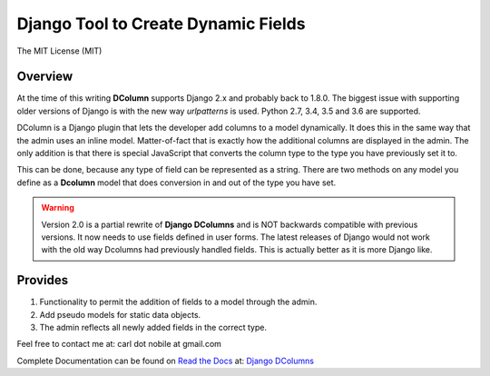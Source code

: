 ====================================
Django Tool to Create Dynamic Fields
====================================

.. image:: http://img.shields.io/pypi/v/django-dcolumns.svg
   :target: https://pypi.python.org/pypi/django-dcolumns
   :alt: PyPI Version

.. image:: https://img.shields.io/pypi/pyversions/django-dcolumns.svg
   :target: https://pypi.python.org/pypi/django-dcolumns
   :alt: PY Versions

.. image:: http://img.shields.io/travis/cnobile2012/dcolumn/master.svg
   :target: http://travis-ci.org/cnobile2012/dcolumn
   :alt: Build Status

.. image:: http://img.shields.io/coveralls/cnobile2012/dcolumn/master.svg
   :target: https://coveralls.io/r/cnobile2012/dcolumn
   :alt: Test Coverage

The MIT License (MIT)

Overview
--------

At the time of this writing **DColumn** supports Django 2.x and probably
back to 1.8.0. The biggest issue with supporting older versions of Django
is with the new way *urlpatterns* is used. Python 2.7, 3.4, 3.5 and 3.6
are supported.

DColumn is a Django plugin that lets the developer add columns to a model
dynamically. It does this in the same way that the admin uses an inline model.
Matter-of-fact that is exactly how the additional columns are displayed in
the admin. The only addition is that there is special JavaScript that
converts the column type to the type you have previously set it to.

This can be done, because any type of field can be represented as a string.
There are two methods on any model you define as a **Dcolumn** model that
does conversion in and out of the type you have set.

.. warning::
   Version 2.0 is a partial rewrite of **Django DColumns** and is NOT
   backwards compatible with previous versions. It now needs to use fields
   defined in user forms. The latest releases of Django would not work
   with the old way Dcolumns had previously handled fields. This is
   actually better as it is more Django like.

Provides
--------

1. Functionality to permit the addition of fields to a model through the
   admin.

2. Add pseudo models for static data objects.

3. The admin reflects all newly added fields in the correct type.


Feel free to contact me at: carl dot nobile at gmail.com

Complete Documentation can be found on
`Read the Docs <https://readthedocs.org/>`_ at:
`Django DColumns <http://django-dcolumns.readthedocs.io/en/latest/>`_
